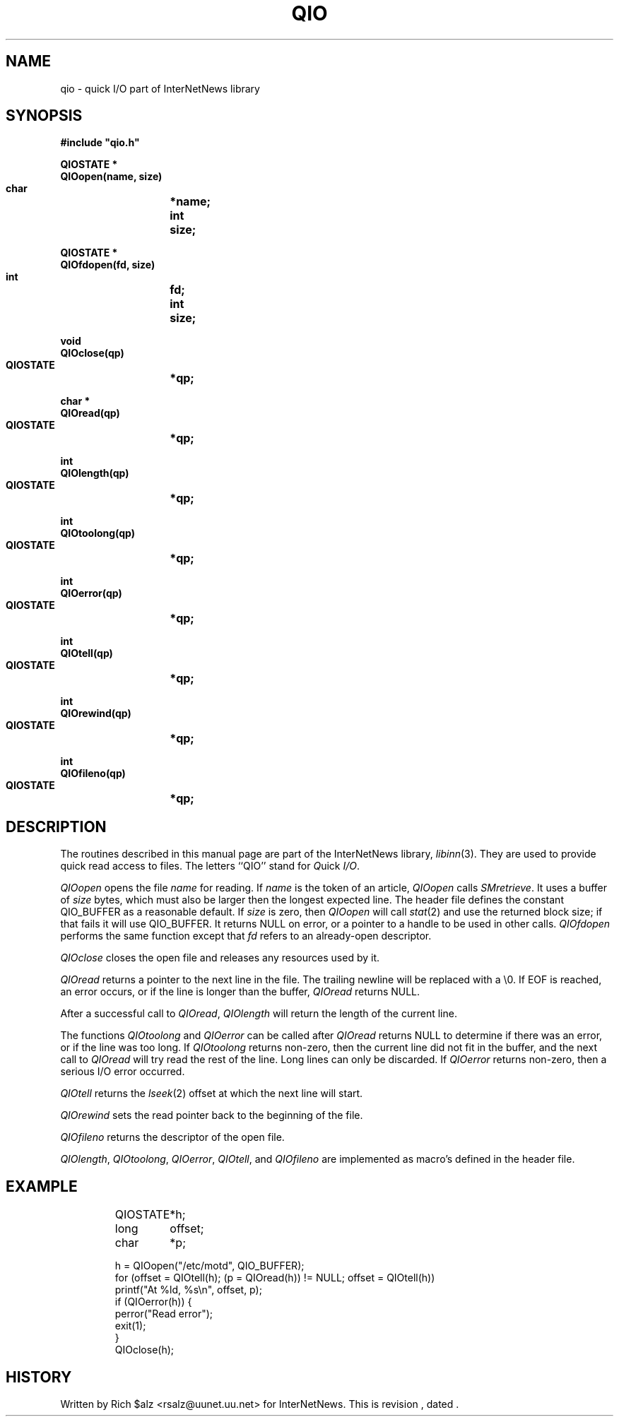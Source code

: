 .\" $Revision$
.TH QIO 3
.SH NAME
qio \- quick I/O part of InterNetNews library
.SH SYNOPSIS
.nf
.ta \w'    unsigned long    'u
.B
#include "qio.h"

.B "QIOSTATE *"
.B "QIOopen(name, size)"
.B "    char	*name;"
.B "    int	size;"

.B "QIOSTATE *"
.B "QIOfdopen(fd, size)"
.B "    int	fd;"
.B "    int	size;"

.B "void"
.B "QIOclose(qp)"
.B "    QIOSTATE	*qp;"

.B "char *"
.B "QIOread(qp)"
.B "    QIOSTATE	*qp;"

.B "int"
.B "QIOlength(qp)"
.B "    QIOSTATE	*qp;"

.B "int"
.B "QIOtoolong(qp)"
.B "    QIOSTATE	*qp;"

.B "int"
.B "QIOerror(qp)"
.B "    QIOSTATE	*qp;"

.B "int"
.B "QIOtell(qp)"
.B "    QIOSTATE	*qp;"

.B "int"
.B "QIOrewind(qp)"
.B "    QIOSTATE	*qp;"

.B "int"
.B "QIOfileno(qp)"
.B "    QIOSTATE	*qp;"
.SH DESCRIPTION
The routines described in this manual page are part of the InterNetNews
library,
.IR libinn (3).
They are used to provide quick read access to files.
The letters ``QIO'' stand for
.IR Q uick
.IR I/O .
.PP
.I QIOopen
opens the file
.I name
for reading.  If 
.I name
is the token of an article,
.I QIOopen
calls
.IR SMretrieve .
It uses a buffer of
.I size
bytes, which must also be larger then the longest expected line.
The header file defines the constant QIO_BUFFER as a reasonable default.
If
.I size
is zero, then
.\" =()<.if '@<HAVE_ST_BLKSIZE>@'DO' \{\>()=
.if 'DO'DO' \{\
.I QIOopen
will call
.IR stat (2)
and use the returned block size; if that fails\}
it will use QIO_BUFFER.
It returns NULL on error, or a pointer to a handle to be used in other calls.
.I QIOfdopen
performs the same function except that
.I fd
refers to an already-open descriptor.
.PP
.I QIOclose
closes the open file and releases any resources used by it.
.PP
.I QIOread
returns a pointer to the next line in the file.
The trailing newline will be replaced with a \e0.
If EOF is reached, an error occurs, or if the line is longer than the
buffer,
.I QIOread
returns NULL.
.PP
After a successful call to
.IR QIOread ,
.I QIOlength
will return the length of the current line.
.PP
The functions
.I QIOtoolong
and
.I QIOerror
can be called after
.I QIOread
returns NULL to determine if there was an error, or if the line was
too long.
If
.I QIOtoolong
returns non-zero, then the current line did not fit in the buffer, and the
next call to
.I QIOread
will try read the rest of the line.
Long lines can only be discarded.
If
.I QIOerror
returns non-zero, then a serious I/O error occurred.
.PP
.I QIOtell
returns the
.IR lseek (2)
offset at which the next line will start.
.PP
.I QIOrewind
sets the read pointer back to the beginning of the file.
.PP
.I QIOfileno
returns the descriptor of the open file.
.PP
.IR QIOlength ,
.IR QIOtoolong ,
.IR QIOerror ,
.IR QIOtell ,
and
.I QIOfileno
are implemented as macro's defined in the header file.
.SH EXAMPLE
.RS
.nf
QIOSTATE	*h;
long	offset;
char	*p;

h = QIOopen("/etc/motd", QIO_BUFFER);
for (offset = QIOtell(h); (p = QIOread(h)) != NULL; offset = QIOtell(h))
    printf("At %ld, %s\en", offset, p);
if (QIOerror(h)) {
    perror("Read error");
    exit(1);
}
QIOclose(h);
.fi
.RE
.SH HISTORY
Written by Rich $alz <rsalz@uunet.uu.net> for InterNetNews.
.de R$
This is revision \\$3, dated \\$4.
..
.R$ $Id$
